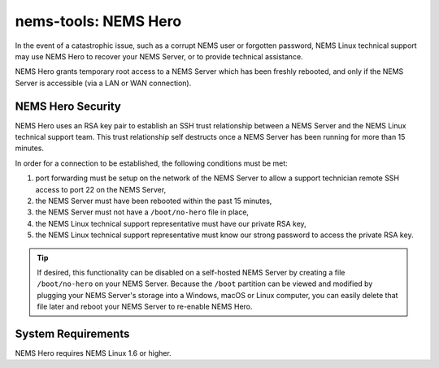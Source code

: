 nems-tools: NEMS Hero
---------------------

In the event of a catastrophic issue, such as a corrupt NEMS user or
forgotten password, NEMS Linux technical support may use NEMS Hero to
recover your NEMS Server, or to provide technical assistance.

NEMS Hero grants temporary root access to a NEMS Server which has been
freshly rebooted, and only if the NEMS Server is accessible (via a LAN
or WAN connection).

NEMS Hero Security
~~~~~~~~~~~~~~~~~~

NEMS Hero uses an RSA key pair to establish an SSH trust relationship
between a NEMS Server and the NEMS Linux technical support team. This
trust relationship self destructs once a NEMS Server has been running
for more than 15 minutes.

In order for a connection to be established, the following conditions
must be met:

#. port forwarding must be setup on the network of the NEMS Server to
   allow a support technician remote SSH access to port 22 on the NEMS
   Server,
#. the NEMS Server must have been rebooted within the past 15 minutes,
#. the NEMS Server must not have a ``/boot/no-hero`` file in place,
#. the NEMS Linux technical support representative must have our
   private RSA key,
#. the NEMS Linux technical support representative must know our
   strong password to access the private RSA key.

.. Tip:: If desired, this functionality can be disabled on a
         self-hosted NEMS Server by creating a file ``/boot/no-hero``
         on your NEMS Server. Because the ``/boot`` partition can be
         viewed and modified by plugging your NEMS Server's storage into
         a Windows, macOS or Linux computer, you can easily delete that
         file later and reboot your NEMS Server to re-enable NEMS Hero.

System Requirements
~~~~~~~~~~~~~~~~~~~

NEMS Hero requires NEMS Linux 1.6 or higher.
